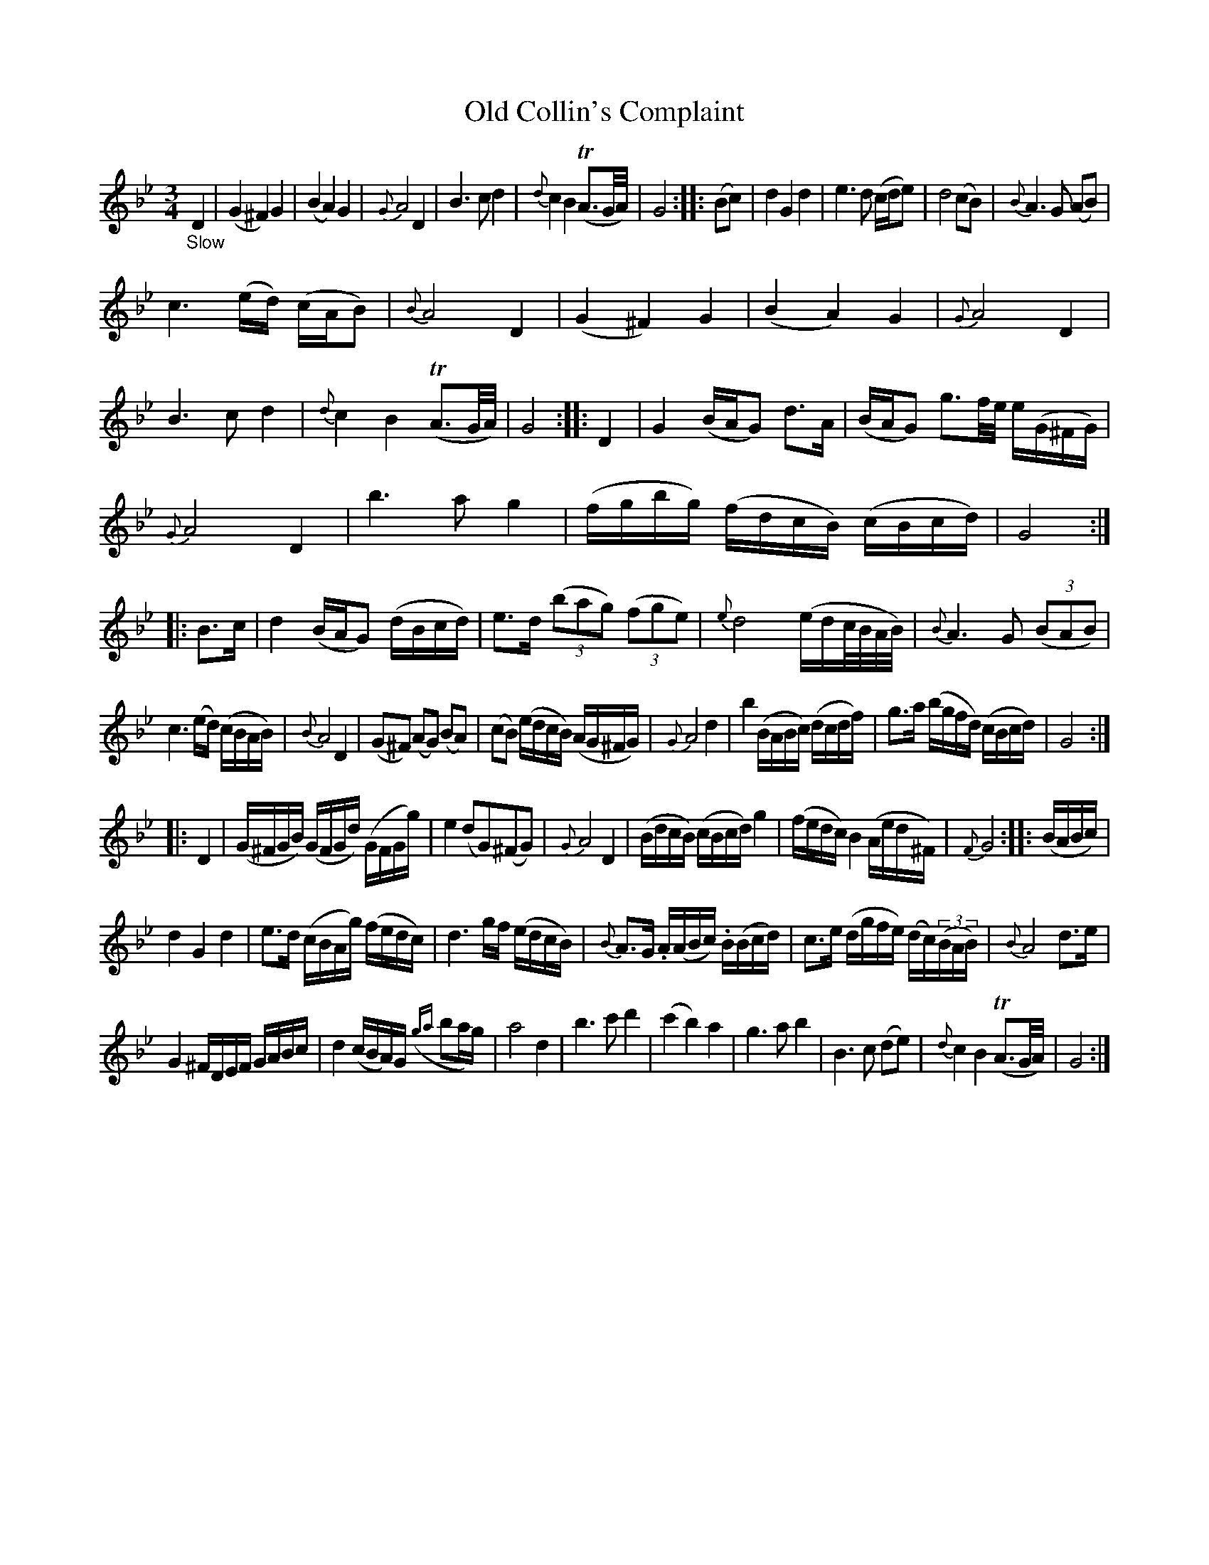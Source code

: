 X: 14201
T: Old Collin's Complaint
%R: waltz, minuet
B: James Oswald "The Caledonian Pocket Companion" v.1 b.4 p.20
S: https://ia800501.us.archive.org/18/items/caledonianpocket01rugg/caledonianpocket01rugg_bw.pdf
Z: 2020 John Chambers <jc:trillian.mit.edu>
%N: Trailing grace notes in bar 6 transcribed to match the written-out other cadences.
%N: (This adds compatibility with ABC software that often doesn't do trailing grace notes.)
M: 3/4
L: 1/16
K: Gm
"_Slow"D4 |\
(G4 ^F4) G4 | (B4 A4) G4 | {G}A8 D4 | B6 c2 d4 | {d}c4 B4 (TA3G/A/) | G8 :: (B2c2) | d4 G4 d4 | e6 d2 (cde2) | d8 (c2B2) | {B}A6 G2 (A2B2) |
c6 (ed) (cAB2) | {B}A8 D4 | (G4  ^F4) G4 | (B4 A4) G4 | {G}A8 D4 | B6 c2 d4 | {d}c4 B4 (TA3G/A/) | G8 :: D4 | G4 (BAG2) d3A | (BAG2) g3f/e/ e(G^FG) |
{G}A8 D4 | b6 a2 g4 | (fgbg) (fdcB) (cBcd) | G8 :: B3c | d4 (BAG2) (dBcd) | e3d (3(b2a2g2) (3(f2g2e2) | {e}d8 (edc/B/A/B/) | {B}A6 G2 (3(B2A2B2) |
c6 (ed) (cBAB) | {B}A8 D4 | (G2^F2) (A2G2) (B2A2) | (c2B2) (edcB) (AG^FG) | {G}A8 d4 | b4 (BABc) (dcdf) | g3a (bgfd) (cBcd) | G8 :|
|: D4 |\
(G^FGB) (GFGd) (GFGg) | e4 (d2G2)(^F2G2) | {G}A8 D4 | (BdcB) (cBcd) g4 | (fedc) B4 (Aed^F) | {F}G8 :: (BABc) |
d4 G4 d4 | e3d (cBAg) (fedc) | d6 gf (edcB) | {B}A3G .A(ABc) .B(Bcd) | c3e (dgfe) (dc)(3(BAB) | {B}A8 d3e |
G4 ^FDEF GABc | d4 (cBA)G ({ga}b2ag) | a8 d4 | b6 c'2 d'4 | (c'4 b4) a4 | g6 a2 b4 | B6 c2 (d2e2) | {d}c4 B4 (TA3G/A/) | G8 :|
